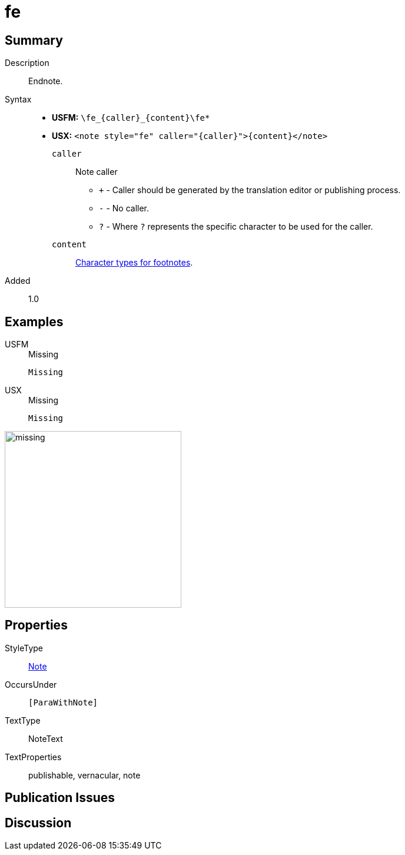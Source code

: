 = fe
:description: Endnote
:url-repo: https://github.com/usfm-bible/tcdocs/blob/main/markers/note/fe.adoc
:noindex:
ifndef::localdir[]
:source-highlighter: rouge
:localdir: ../
endif::[]
:imagesdir: {localdir}/images

// tag::public[]

== Summary

Description:: Endnote.
Syntax::
* *USFM:* `+\fe_{caller}_{content}\fe*+`
* *USX:* `+<note style="fe" caller="{caller}">{content}</note>+`
`caller`::: Note caller
** `+` - Caller should be generated by the translation editor or publishing process.
** `-` - No caller.
** `?` - Where  `?` represents the specific character to be used for the caller.
`content`::: xref:char:notes/footnote/index.adoc[Character types for footnotes].
// tag::spec[]
Added:: 1.0
// end::spec[]

== Examples

[tabs]
======
USFM::
+
.Missing
[source#src-usfm-note-fe_1,usfm,highlight=1]
----
Missing
----
USX::
+
.Missing
[source#src-usx-note-fe_1,xml,highlight=1]
----
Missing
----
======

image::note/missing.jpg[,300]


== Properties

StyleType:: xref:note:index.adoc[Note]
OccursUnder:: `[ParaWithNote]`
TextType:: NoteText
TextProperties:: publishable, vernacular, note

== Publication Issues

// end::public[]

== Discussion
